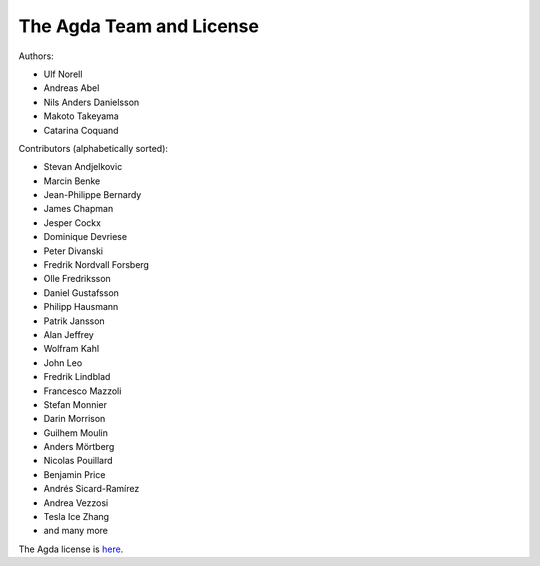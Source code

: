 .. _team:

The Agda Team and License
*************************

Authors:

* Ulf Norell
* Andreas Abel
* Nils Anders Danielsson
* Makoto Takeyama
* Catarina Coquand

Contributors (alphabetically sorted):

* Stevan Andjelkovic
* Marcin Benke
* Jean-Philippe Bernardy
* James Chapman
* Jesper Cockx
* Dominique Devriese
* Peter Divanski
* Fredrik Nordvall Forsberg
* Olle Fredriksson
* Daniel Gustafsson
* Philipp Hausmann
* Patrik Jansson
* Alan Jeffrey
* Wolfram Kahl
* John Leo
* Fredrik Lindblad
* Francesco Mazzoli
* Stefan Monnier
* Darin Morrison
* Guilhem Moulin
* Anders Mörtberg
* Nicolas Pouillard
* Benjamin Price
* Andrés Sicard-Ramírez
* Andrea Vezzosi
* Tesla Ice Zhang
* and many more

The Agda license is `here
<https://github.com/agda/agda/blob/master/LICENSE>`_.

